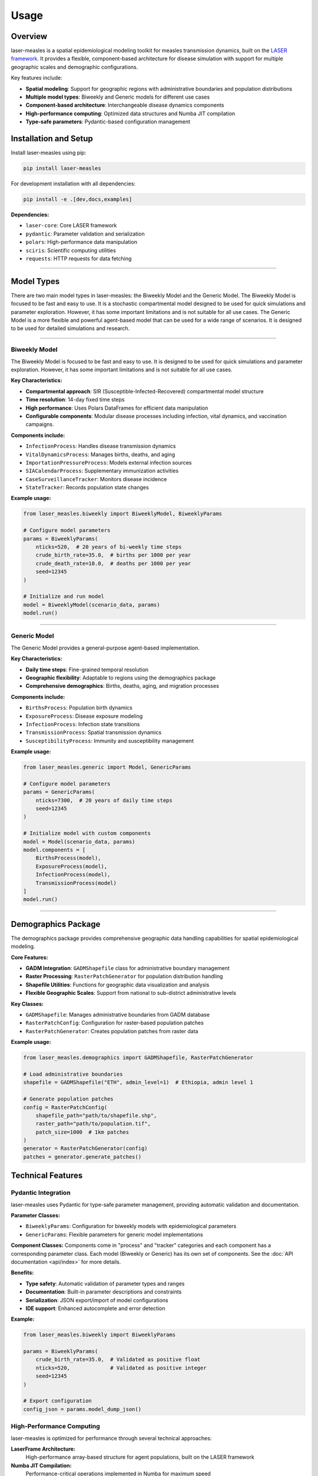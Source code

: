 =====
Usage
=====

Overview
--------

laser-measles is a spatial epidemiological modeling toolkit for measles transmission dynamics, built on the `LASER framework <https://github.com/InstituteforDiseaseModeling/laser>`_. 
It provides a flexible, component-based architecture for disease simulation with support for multiple geographic scales and demographic configurations.

Key features include:

* **Spatial modeling**: Support for geographic regions with administrative boundaries and population distributions
* **Multiple model types**: Biweekly and Generic models for different use cases
* **Component-based architecture**: Interchangeable disease dynamics components
* **High-performance computing**: Optimized data structures and Numba JIT compilation
* **Type-safe parameters**: Pydantic-based configuration management

Installation and Setup
----------------------

Install laser-measles using pip:

.. code-block:: bash

    pip install laser-measles

For development installation with all dependencies:

.. code-block:: bash

    pip install -e .[dev,docs,examples]

**Dependencies:**

* ``laser-core``: Core LASER framework
* ``pydantic``: Parameter validation and serialization
* ``polars``: High-performance data manipulation
* ``sciris``: Scientific computing utilities
* ``requests``: HTTP requests for data fetching

----------


Model Types
-----------

There are two main model types in laser-measles: the Biweekly Model and the Generic Model. 
The Biweekly Model is focused to be fast and easy to use. It is a stochastic compartmental model 
designed to be used for quick simulations and parameter exploration.
However, it has some important limitations and is not suitable for all use cases.
The Generic Model is a more flexible and powerful agent-based model that can be used for a wide range of scenarios.
It is designed to be used for detailed simulations and research.

----------

Biweekly Model
~~~~~~~~~~~~~~

The Biweekly Model is focused to be fast and easy to use. It is designed to be used for quick simulations and parameter exploration.
However, it has some important limitations and is not suitable for all use cases.

**Key Characteristics:**

* **Compartmental approach**: SIR (Susceptible-Infected-Recovered) compartmental model structure
* **Time resolution**: 14-day fixed time steps
* **High performance**: Uses Polars DataFrames for efficient data manipulation
* **Configurable components**: Modular disease processes including infection, vital dynamics, and vaccination campaigns.

**Components include:**

* ``InfectionProcess``: Handles disease transmission dynamics
* ``VitalDynamicsProcess``: Manages births, deaths, and aging
* ``ImportationPressureProcess``: Models external infection sources
* ``SIACalendarProcess``: Supplementary immunization activities
* ``CaseSurveillanceTracker``: Monitors disease incidence
* ``StateTracker``: Records population state changes

**Example usage:**

.. code-block:: python

    from laser_measles.biweekly import BiweeklyModel, BiweeklyParams
    
    # Configure model parameters
    params = BiweeklyParams(
        nticks=520,  # 20 years of bi-weekly time steps
        crude_birth_rate=35.0,  # births per 1000 per year
        crude_death_rate=10.0,  # deaths per 1000 per year
        seed=12345
    )
    
    # Initialize and run model
    model = BiweeklyModel(scenario_data, params)
    model.run()

----------

Generic Model
~~~~~~~~~~~~~

The Generic Model provides a general-purpose agent-based implementation.

**Key Characteristics:**

* **Daily time steps**: Fine-grained temporal resolution
* **Geographic flexibility**: Adaptable to regions using the demographics package
* **Comprehensive demographics**: Births, deaths, aging, and migration processes

**Components include:**

* ``BirthsProcess``: Population birth dynamics
* ``ExposureProcess``: Disease exposure modeling
* ``InfectionProcess``: Infection state transitions
* ``TransmissionProcess``: Spatial transmission dynamics
* ``SusceptibilityProcess``: Immunity and susceptibility management

**Example usage:**

.. code-block:: python

    from laser_measles.generic import Model, GenericParams
    
    # Configure model parameters
    params = GenericParams(
        nticks=7300,  # 20 years of daily time steps
        seed=12345
    )
    
    # Initialize model with custom components
    model = Model(scenario_data, params)
    model.components = [
        BirthsProcess(model),
        ExposureProcess(model),
        InfectionProcess(model),
        TransmissionProcess(model)
    ]
    model.run()

----------

Demographics Package
--------------------

The demographics package provides comprehensive geographic data handling capabilities for spatial epidemiological modeling.

**Core Features:**

* **GADM Integration**: ``GADMShapefile`` class for administrative boundary management
* **Raster Processing**: ``RasterPatchGenerator`` for population distribution handling
* **Shapefile Utilities**: Functions for geographic data visualization and analysis
* **Flexible Geographic Scales**: Support from national to sub-district administrative levels

**Key Classes:**

* ``GADMShapefile``: Manages administrative boundaries from GADM database
* ``RasterPatchConfig``: Configuration for raster-based population patches
* ``RasterPatchGenerator``: Creates population patches from raster data

**Example usage:**

.. code-block:: python

    from laser_measles.demographics import GADMShapefile, RasterPatchGenerator
    
    # Load administrative boundaries
    shapefile = GADMShapefile("ETH", admin_level=1)  # Ethiopia, admin level 1
    
    # Generate population patches
    config = RasterPatchConfig(
        shapefile_path="path/to/shapefile.shp",
        raster_path="path/to/population.tif",
        patch_size=1000  # 1km patches
    )
    generator = RasterPatchGenerator(config)
    patches = generator.generate_patches()

Technical Features
------------------

Pydantic Integration
~~~~~~~~~~~~~~~~~~~~

laser-measles uses Pydantic for type-safe parameter management, providing automatic validation and documentation.

**Parameter Classes:**

* ``BiweeklyParams``: Configuration for biweekly models with epidemiological parameters
* ``GenericParams``: Flexible parameters for generic model implementations

**Component Classes:**
Components come in "process" and "tracker" categories and each component has a corresponding parameter class. 
Each model (Biweekly or Generic) has its own set of components. See the :doc:`API documentation <api/index>` for more details.

**Benefits:**

* **Type safety**: Automatic validation of parameter types and ranges
* **Documentation**: Built-in parameter descriptions and constraints
* **Serialization**: JSON export/import of model configurations
* **IDE support**: Enhanced autocomplete and error detection

**Example:**

.. code-block:: python

    from laser_measles.biweekly import BiweeklyParams
    
    params = BiweeklyParams(
        crude_birth_rate=35.0,  # Validated as positive float
        nticks=520,             # Validated as positive integer
        seed=12345
    )
    
    # Export configuration
    config_json = params.model_dump_json()

High-Performance Computing
~~~~~~~~~~~~~~~~~~~~~~~~~~

laser-measles is optimized for performance through several technical approaches:

**LaserFrame Architecture:**
    High-performance array-based structure for agent populations, built on the LASER framework

**Numba JIT Compilation:**
    Performance-critical operations implemented in Numba for maximum speed

**Polars DataFrames:**
    Efficient data manipulation using Polars for biweekly model operations

**Component Modularity:**
    Modular architecture allows for selective component usage and optimization

Component System
~~~~~~~~~~~~~~~~

The component system provides a uniform interface for disease dynamics with interchangeable modules.

**Base Architecture:**

* **Uniform Interface**: All components implement ``__call__(model, tick)`` method
* **Modular Design**: Components can be mixed and matched for different scenarios
* **Extensibility**: Easy to create custom components for specific research needs

**Component Categories:**

* **Demographic**: Births, deaths, aging, migration
* **Epidemiological**: Infection, transmission, immunity, incubation
* **Intervention**: Vaccination, case management, surveillance
* **Environmental**: Importation, seasonal effects, spatial mixing
